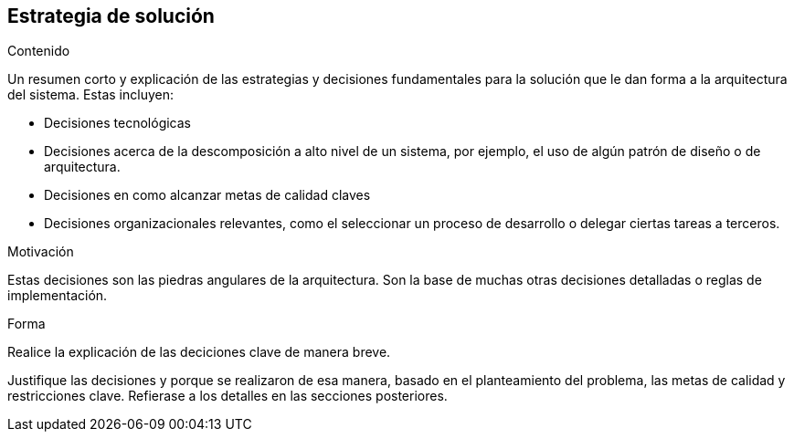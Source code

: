 ifndef::imagesdir[:imagesdir: ../images]

[[section-solution-strategy]]
== Estrategia de solución


[role="arc42help"]
****
.Contenido
Un resumen corto y explicación de las estrategias y decisiones fundamentales para la solución que le dan forma a la
arquitectura del sistema.
Estas incluyen:

* Decisiones tecnológicas
* Decisiones acerca de la descomposición a alto nivel de un sistema, por ejemplo, el uso de algún patrón de diseño
o de arquitectura.
* Decisiones en como alcanzar metas de calidad claves
* Decisiones organizacionales relevantes, como el seleccionar un proceso de desarrollo o delegar ciertas tareas a terceros.

.Motivación
Estas decisiones son las piedras angulares de la arquitectura. Son la base de muchas otras decisiones detalladas o reglas de implementación.

.Forma
Realice la explicación de las deciciones clave de manera breve. 

Justifique las decisiones y porque se realizaron de esa manera, basado en el planteamiento del problema,
las metas de calidad y restricciones clave.
Refierase a los detalles en las secciones posteriores.
****
